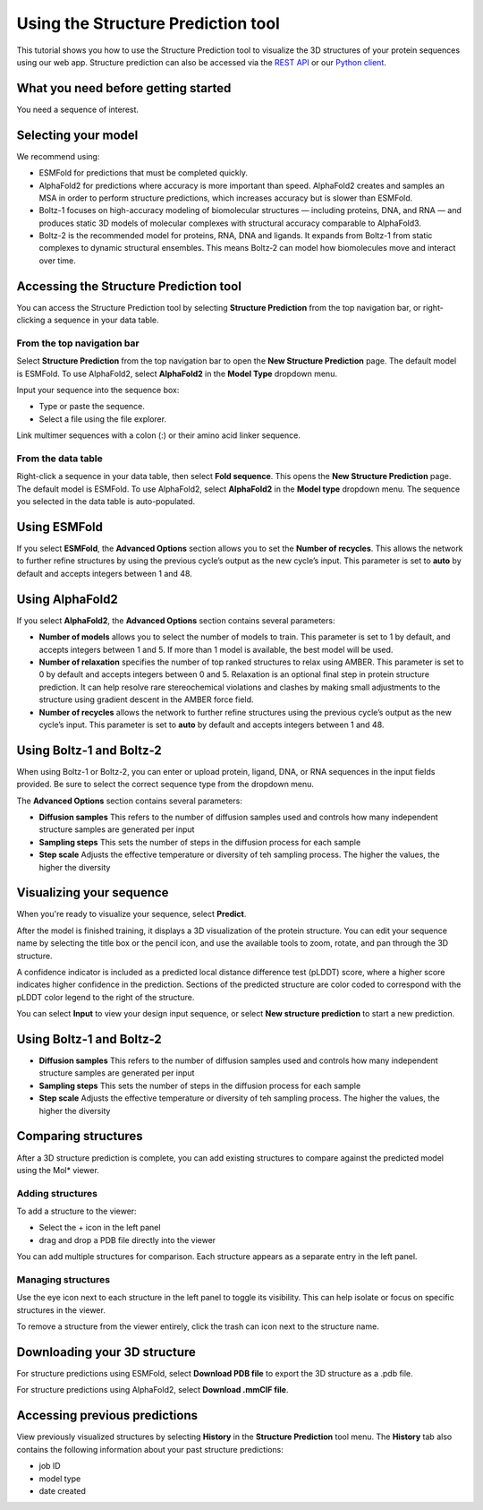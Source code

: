 Using the Structure Prediction tool
====================================

This tutorial shows you how to use the Structure Prediction tool to visualize the 3D structures of your protein sequences using our web app.
Structure prediction can also be accessed via the `REST API
</apidocs/source/rest-api/fold.rst>`_ or our `Python client </apidocs/source/python-api/api-reference/fold.rst>`_.

What you need before getting started
-------------------------------------

You need a sequence of interest.

Selecting your model
--------------------

We recommend using:

- ESMFold for predictions that must be completed quickly. 
- AlphaFold2 for predictions where accuracy is more important than speed. AlphaFold2 creates and samples an MSA in order to perform structure predictions, which increases accuracy but is slower than ESMFold. 
- Boltz-1 focuses on high-accuracy modeling of biomolecular structures — including proteins, DNA, and RNA — and produces static 3D models of molecular complexes with structural accuracy comparable to AlphaFold3.
- Boltz-2 is the recommended model for proteins, RNA, DNA and ligands. It expands from Boltz-1 from static complexes to dynamic structural ensembles. This means Boltz‑2 can model how biomolecules move and interact over time.

Accessing the Structure Prediction tool
---------------------------------------

You can access the Structure Prediction tool by selecting **Structure Prediction** from the top navigation bar, or right-clicking a sequence in your data table.

From the top navigation bar
^^^^^^^^^^^^^^^^^^^^^^^^^^^

Select **Structure Prediction** from the top navigation bar to open the **New Structure Prediction** page. The default model is ESMFold. To use AlphaFold2, select **AlphaFold2** in the **Model Type** dropdown menu.

Input your sequence into the sequence box:

- Type or paste the sequence.
- Select a file using the file explorer.

Link multimer sequences with a colon (:) or their amino acid linker sequence. 

From the data table
^^^^^^^^^^^^^^^^^^^

Right-click a sequence in your data table, then select **Fold sequence**. This
opens the **New Structure Prediction** page. The default model is ESMFold. To
use AlphaFold2, select **AlphaFold2** in the **Model type** dropdown menu. The
sequence you selected in the data table is auto-populated.

Using ESMFold
-------------

If you select **ESMFold**, the **Advanced Options** section allows you to set
the **Number of recycles**. This allows the network to further refine structures by using the previous cycle’s output as the new cycle’s input. This parameter is set to **auto** by default and accepts integers between 1 and 48.

.. image:: ../../_static/structure-prediction/ESMFold.png
   :alt: ESMFold

Using AlphaFold2
----------------

If you select **AlphaFold2**, the **Advanced Options** section contains several
parameters:

- **Number of models** allows you to select the number of models to train. This parameter is set to 1 by default, and accepts integers between 1 and 5. If more than 1 model is available, the best model will be used.
- **Number of relaxation** specifies the number of top ranked structures to relax using AMBER. This parameter is set to 0 by default and accepts integers between 0 and 5. Relaxation is an optional final step in protein structure prediction. It can help resolve rare stereochemical violations and clashes by making small adjustments to the structure using gradient descent in the AMBER force field.
- **Number of recycles** allows the network to further refine structures using the previous cycle’s output as the new cycle’s input. This parameter is set to **auto** by default and accepts integers between 1 and 48.

.. image:: ../../_static/structure-prediction/AlphaFold2.png
   :alt: AlphaFold2


Using Boltz-1 and Boltz-2
-------------------------

When using Boltz-1 or Boltz-2, you can enter or upload protein, ligand, DNA, or RNA sequences in the input fields provided. Be sure to select the correct sequence type from the dropdown menu.


The **Advanced Options** section contains several parameters:

- **Diffusion samples** This refers to the number of diffusion samples used and controls how many independent structure samples are generated per input
- **Sampling steps** This sets the number of steps in the diffusion process for each sample
- **Step scale** Adjusts the effective temperature or diversity of teh sampling process. The higher the values, the higher the diversity

.. image:: ../../_static/structure-prediction/boltz.png
   :alt: Boltz-1 and Boltz-2

Visualizing your sequence
--------------------------

When you're ready to visualize your sequence, select **Predict**.

After the model is finished training, it displays a 3D visualization of the protein structure. You can edit your sequence name by selecting the title box or the pencil icon, and use the available tools to zoom, rotate, and pan through the 3D structure.

A confidence indicator is included as a predicted local distance difference test (pLDDT) score, where a higher score indicates higher confidence in the prediction. Sections of the predicted structure are color coded to correspond with the pLDDT color legend to the right of the structure.

.. image:: ../../_static/structure-prediction/molstar-vis.png
   :alt: Molstar Visualization

You can select **Input** to view your design input sequence, or select **New structure prediction** to start a new prediction.


Using Boltz-1 and Boltz-2
-------------------------

- **Diffusion samples** This refers to the number of diffusion samples used and controls how many independent structure samples are generated per input
- **Sampling steps** This sets the number of steps in the diffusion process for each sample
- **Step scale** Adjusts the effective temperature or diversity of teh sampling process. The higher the values, the higher the diversity


Comparing structures
----------------------

After a 3D structure prediction is complete, you can add existing structures to compare against the predicted model using the Mol* viewer.

Adding structures
^^^^^^^^^^^^^^^^^

To add a structure to the viewer:

- Select the + icon in the left panel

- drag and drop a PDB file directly into the viewer

You can add multiple structures for comparison. Each structure appears as a separate entry in the left panel.

.. image:: ../../_static/structure-prediction/compare-struc-add.png
   :alt: Adding Structures to Mol*


Managing structures
^^^^^^^^^^^^^^^^^^^

Use the eye icon next to each structure in the left panel to toggle its visibility. This can help isolate or focus on specific structures in the viewer.

To remove a structure from the viewer entirely, click the trash can icon next to the structure name.

.. image:: ../../_static/structure-prediction/compare-struc-icon.png
   :alt: Hiding/deleting Structures from Mol*

Downloading your 3D structure
-----------------------------

For structure predictions using ESMFold, select **Download PDB file** to export the 3D structure as a .pdb file.

For structure predictions using AlphaFold2, select **Download .mmCIF file**.

Accessing previous predictions
------------------------------

View previously visualized structures by selecting **History** in the **Structure Prediction** tool menu.
The **History** tab also contains the following information about your past
structure predictions:

- job ID
- model type
- date created

